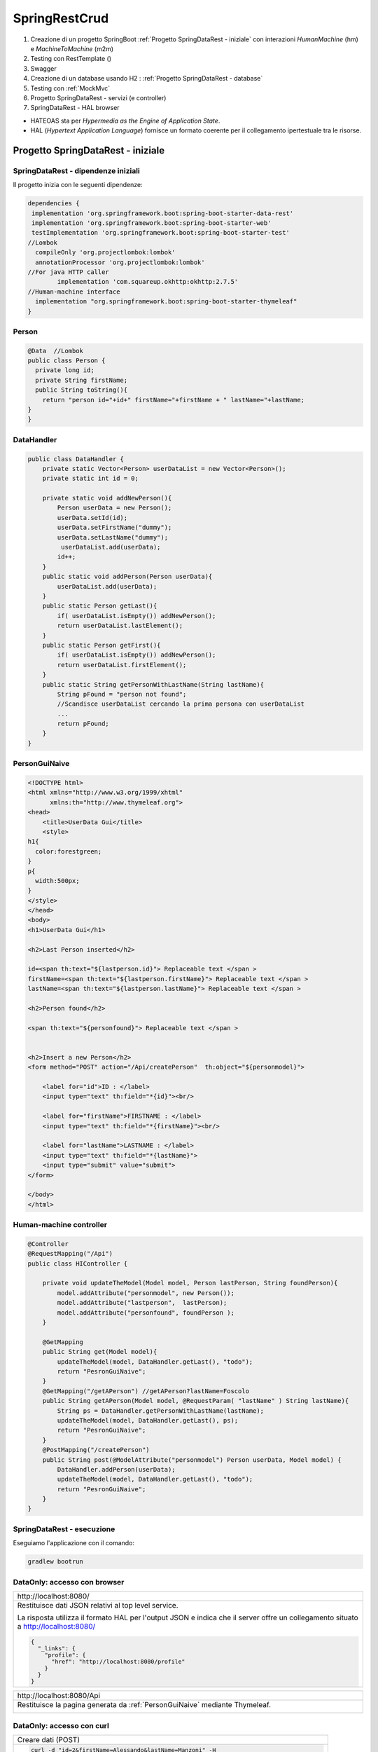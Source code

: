 .. role:: red 
.. role:: blue 
.. role:: remark
.. role:: worktodo

=======================================
SpringRestCrud
=======================================
#. Creazione di un progetto SpringBoot :ref:`Progetto SpringDataRest - iniziale` con 
   interazioni *HumanMachine* (:blue:`hm`) e *MachineToMachine* (:blue:`m2m`)
#. Testing con RestTemplate ()
#. Swagger
#. Creazione di un database usando H2 : :ref:`Progetto SpringDataRest - database`
#. Testing con :ref:`MockMvc`  
#. Progetto SpringDataRest - servizi (e controller)
#. SpringDataRest - HAL browser
 


- :blue:`HATEOAS` sta per *Hypermedia as the Engine of Application State*.
- :blue:`HAL` (*Hypertext Application Language*)  fornisce un formato coerente  per il collegamento 
  ipertestuale tra le risorse.

.. Buone spiegazioni in https://spring.io/guides/gs/accessing-data-rest/ Accessing JPA Data with REST

-------------------------------------
Progetto SpringDataRest - iniziale
-------------------------------------

+++++++++++++++++++++++++++++++++++++++++++
SpringDataRest - dipendenze iniziali
+++++++++++++++++++++++++++++++++++++++++++

Il progetto inizia con le seguenti dipendenze:

.. code:: 

  dependencies {
   implementation 'org.springframework.boot:spring-boot-starter-data-rest'
   implementation 'org.springframework.boot:spring-boot-starter-web'
   testImplementation 'org.springframework.boot:spring-boot-starter-test'
  //Lombok
    compileOnly 'org.projectlombok:lombok'
    annotationProcessor 'org.projectlombok:lombok'
  //For java HTTP caller
	  implementation 'com.squareup.okhttp:okhttp:2.7.5'
  //Human-machine interface
    implementation "org.springframework.boot:spring-boot-starter-thymeleaf"
  }


+++++++++++++++++++++++++++
Person
+++++++++++++++++++++++++++

.. code:: Java

    @Data  //Lombok
    public class Person {
      private long id;
      private String firstName;
      public String toString(){
        return "person id="+id+" firstName="+firstName + " lastName="+lastName;
    }        
    }

+++++++++++++++++++++++++++
DataHandler
+++++++++++++++++++++++++++

.. code:: Java

  public class DataHandler {
      private static Vector<Person> userDataList = new Vector<Person>();
      private static int id = 0;

      private static void addNewPerson(){
          Person userData = new Person();
          userData.setId(id);
          userData.setFirstName("dummy");
          userData.setLastName("dummy");
           userDataList.add(userData);
          id++;
      }
      public static void addPerson(Person userData){
          userDataList.add(userData);
      }
      public static Person getLast(){
          if( userDataList.isEmpty()) addNewPerson();
          return userDataList.lastElement();
      }
      public static Person getFirst(){
          if( userDataList.isEmpty()) addNewPerson();
          return userDataList.firstElement();
      }
      public static String getPersonWithLastName(String lastName){
          String pFound = "person not found";
          //Scandisce userDataList cercando la prima persona con userDataList
          ...
          return pFound;
      }
  }

+++++++++++++++++++++++++++
PersonGuiNaive
+++++++++++++++++++++++++++

.. code:: html

  <!DOCTYPE html>
  <html xmlns="http://www.w3.org/1999/xhtml"
        xmlns:th="http://www.thymeleaf.org">
  <head>
      <title>UserData Gui</title>
      <style>
  h1{
    color:forestgreen;
  }
  p{
    width:500px;
  }
  </style>
  </head>
  <body>
  <h1>UserData Gui</h1>

  <h2>Last Person inserted</h2>

  id=<span th:text="${lastperson.id}"> Replaceable text </span >
  firstName=<span th:text="${lastperson.firstName}"> Replaceable text </span >
  lastName=<span th:text="${lastperson.lastName}"> Replaceable text </span >

  <h2>Person found</h2>

  <span th:text="${personfound}"> Replaceable text </span >


  <h2>Insert a new Person</h2>
  <form method="POST" action="/Api/createPerson"  th:object="${personmodel}">

      <label for="id">ID : </label>
      <input type="text" th:field="*{id}"><br/>

      <label for="firstName">FIRSTNAME : </label>
      <input type="text" th:field="*{firstName}"><br/>

      <label for="lastName">LASTNAME : </label>
      <input type="text" th:field="*{lastName}">
      <input type="submit" value="submit">
  </form>

  </body>
  </html> 


+++++++++++++++++++++++++++
Human-machine controller
+++++++++++++++++++++++++++
.. code:: Java

  @Controller
  @RequestMapping("/Api")
  public class HIController {

      private void updateTheModel(Model model, Person lastPerson, String foundPerson){
          model.addAttribute("personmodel", new Person());
          model.addAttribute("lastperson",  lastPerson);
          model.addAttribute("personfound", foundPerson );
      }
      
      @GetMapping
      public String get(Model model){
          updateTheModel(model, DataHandler.getLast(), "todo");
          return "PesronGuiNaive";
      }
      @GetMapping("/getAPerson") //getAPerson?lastName=Foscolo
      public String getAPerson(Model model, @RequestParam( "lastName" ) String lastName){
          String ps = DataHandler.getPersonWithLastName(lastName);
          updateTheModel(model, DataHandler.getLast(), ps);
          return "PesronGuiNaive";
      }
      @PostMapping("/createPerson")
      public String post(@ModelAttribute("personmodel") Person userData, Model model) {
          DataHandler.addPerson(userData);
          updateTheModel(model, DataHandler.getLast(), "todo");
          return "PesronGuiNaive";
      }
  } 

+++++++++++++++++++++++++++++
SpringDataRest - esecuzione
+++++++++++++++++++++++++++++

Eseguiamo l'applicazione con il comando:

.. code::

    gradlew bootrun


+++++++++++++++++++++++++++++++++++++++++++++
DataOnly: accesso con browser
+++++++++++++++++++++++++++++++++++++++++++++

.. list-table:: 
  :width: 100%

  * - :blue:`http://localhost:8080/` 
  * - Restituisce dati JSON relativi al top level service.
  
      La risposta utilizza il formato HAL per l'output JSON e 
      indica che il server offre un  collegamento situato a http://localhost:8080/

      .. code::

        {
          "_links": {
            "profile": {
              "href": "http://localhost:8080/profile"
            }
          }
        }


.. list-table:: 
  :width: 100%

  * - :blue:`http://localhost:8080/Api` 
  * - Restituisce la pagina generata da  :ref:`PersonGuiNaive` mediante Thymeleaf.
  
      .. image:: ./_static/img/SpringDataRest/SpringDataRestGuiInit.png 
         :align: center
         :width: 40%

+++++++++++++++++++++++++++++++++++++++++++++
DataOnly: accesso con curl
+++++++++++++++++++++++++++++++++++++++++++++
.. list-table:: 
  :width: 90%

  * - Creare dati (POST)
  * -   
      .. code::

        curl -d "id=2&firstName=Alessando&lastName=Manzoni" -H 
             "Content-Type: application/x-www-form-urlencoded" 
             -X POST http://localhost:8080/Api/createPerson
  * - Cercare dati (GET)
  * -   
      .. code::

        curl http://localhost:8080/Api/getAPerson?lastName=Manzoni

+++++++++++++++++++++++++++++++++++++++++++++
DataOnly: accesso con Java
+++++++++++++++++++++++++++++++++++++++++++++


+++++++++++++++++++++++++++++++++++++++++++++
DataOnly: accesso con RestTemplate
+++++++++++++++++++++++++++++++++++++++++++++


-------------------------------------
Progetto SpringDataRest - database
-------------------------------------

Progetto: :remark:`issLab2021\SpringDataRest`

Introduce un database H2 che memorizza dati relativi alla entià di Dominio Person definita da una classe
Java, che funge da modello.

++++++++++++++++++++++++++++++++++++++++++
SpringDataRest - dipendenze per il db
++++++++++++++++++++++++++++++++++++++++++

Il progetto inizia con le seguenti dipendenze:

.. code:: 

   dependencies {
    implementation 'org.springframework.boot:spring-boot-starter-data-jpa'
    implementation 'org.springframework.boot:spring-boot-starter-data-rest'
    implementation 'org.springframework.boot:spring-boot-starter-web'
    runtimeOnly 'com.h2database:h2'
    testImplementation 'org.springframework.boot:spring-boot-starter-test'
   }

+++++++++++++++++++++++++++
Entity Person
+++++++++++++++++++++++++++

.. code:: Java

    @Entity  
    //@Table(name="PERSONA")
        public class Person {
            @Id
            @GeneratedValue(strategy = GenerationType.AUTO)
            private long id;
            private String firstName;
            private String lastName;
            public String getFirstName() { return firstName; }
            public void setFirstName(String firstName) { this.firstName = firstName; }
            public String getLastName() {return lastName; }
            public void setLastName(String lastName) { this.lastName = lastName; }
        }

- La annotazione @Entity denota una entità in JPA (*Java Persistence API*).
- Le entità in JPA sono POJO che rappresentano dati che possono essere mantenuti nel database. 
- Un'entità rappresenta una tabella nel database. Ogni istanza di un'entità rappresenta una riga nella tabella.
- Se non utilizziamo l annotazione :blue:`@Table`, il nome della tabella sarà il nome dell'entità.
- Una 'entità deve avere un costruttore no-arg e una chiave primaria. L'annotazione :blue:`@Id` definisce la chiave primaria.
- Poiché varie implementazioni JPA proveranno a creare sottoclassi dellla nostra entità per fornire la loro funzionalità, 
  le classi di entità **non** devono essere dichiarate **final**.

- I metodi getter e setter possono essere omessi utilizzando lombok.

Per altre informazioni, si veda: https://www.baeldung.com/jpa-entities.

+++++++++++++++++++++++++++
PersonRepository
+++++++++++++++++++++++++++

Spring Data REST si basa sul progetto Spring Data e semplifica la creazione di servizi Web REST basati 
su ipermedia che si connettono ai repository di Spring Data, 
il tutto utilizzando :blue:`HAL` (*JSON Hypertext Application Language*) come tipo di ipermedia
(si veda https://www.baeldung.com/spring-rest-hal).

La interfaccia  *PagingAndSortingRepository* permette di  specificare che vogliamo ottenere i dati dalla nostra 
:ref:`Entity Person`.

.. code:: Java

    @RepositoryRestResource(collectionResourceRel = "people", path = "people")
    public interface PersonRepository extends PagingAndSortingRepository<Person, Long> {

        //Nuova operazione che fornisce l'elenco di Person  che hanno il lastName specificato
        List<Person> findByLastName(@Param("name") String name);
    }

L'annotazione *@RepositoryRestResource* è facoltativa e viene utilizzata per personalizzare l'endpoint REST.
Nel caso specifico, si intende usare **/people** invece del valore di default */persons*.

In fase di esecuzione, Spring Data REST crea automaticamente un'implementazione di questa interfaccia. 
Quindi usa l'annotazione @RepositoryRestResource per dirigere Spring MVC per creare endpoint RESTful.

Spring Boot avvia automaticamente Spring Data JPA per creare un'implementazione concreta di *PersonRepository*
e configurarlo per comunicare con un back end in-memory database utilizzando JPA.

Spring Data REST si basa su Spring MVC. Crea una raccolta di controller Spring MVC, 
convertitori JSON e altri bean per fornire un front-end RESTful. 
Questi componenti si collegano al backend Spring Data JPA. 



++++++++++++++++++++++++++++++++++++++
SpringDataRest wirh db- esecuzione
++++++++++++++++++++++++++++++++++++++

Eseguiamo l'applicazione con il comando:

.. code::

    gradlew bootrun

Una volta attivata l'applicazione Spring che gestisce il database H2 in memoria o su file,
possiamo attivare gli endpoint REST in molti modi diversi, avendo cura di 
di utilizzando i verbi HTTP nel modo che segue:

  - :blue:`GET` per richidere informazioni
  - :blue:`POST`: per inserire nuovi elementi nel database
  - :blue:`PUT`: per modificare in modo completo un elemento 
  - :blue:`PATCH`: per modificare in modo parziale un elemento 
  - :blue:`DELETE`: per eliminare un elemento 
  
Tra i diversi modi di accesso con richieste HTTP, ricordiamo:  

- :ref:`Accesso mediante browser`
- :ref:`Accesso mediante H2 console` per agire direttamente sul database attraverso comandi SQL.
- :ref:`Accesso medinate HAL browser`  
- :ref:`Accesso mediante curl`
- :ref:`Accesso mediante Java`, Python, etc.
- utilizzare :blue:`springdoc-openapi`, 
  (https://springdoc.org/#Introduction e https://www.youtube.com/watch?v=utRxyPfFlDw) 
  la libreria Java che aiuta ad automatizzare la generazione della documentazione 
  API utilizzando progetti SpringBoot.

+++++++++++++++++++++++++++++
Accesso mediante browser
+++++++++++++++++++++++++++++
.. list-table:: 
  :width: 100%

  * - :blue:`http://localhost:8080/` 
  * - Restituisce dati JSON relativi al top level service.
  
      La risposta utilizza il formato HAL per l'output JSON e 
      indica che il server offre un  collegamento situato a http://localhost:8080/people e 
      le opzioni *?page, ?size, e ?sort*.

      .. code::

        {
            "_links": {
              "people": {
              "href": "http://localhost:8080/people{?page,size,sort}",
              "templated": true
            },
            "profile": {
               "href": "http://localhost:8080/profile"
               }
            }
        }


.. list-table:: 
  :width: 100%

  * - :blue:`http://localhost:8080/people?page=0&size=2&sort=lastName` 
  * - Restituisce l'elenco delle persone ordinato per cognome, con due valori per pagina

++++++++++++++++++++++++
Accesso mediante curl
++++++++++++++++++++++++

Per visualizzare e modificare il database, possiamo usare il comando :blue:`curl`. 

Riportiamo alcuni esempi:
 

.. list-table:: 
  :width: 90%

  * - Popolare il database 
  * -   
      .. code::

        curl -i -H "Content-Type:application/json" 
          -d "{\"firstName\":\"Alessando\", \"lastName\":\"Manzoni\"}"
          http://localhost:8080/people
        curl -i -H "Content-Type:application/json" 
          -d "{\"firstName\":\"Ugo\", \"lastName\":\"Foscolo\"}"
          http://localhost:8080/people
        curl -i -H "Content-Type:application/json" 
          -d "{\"firstName\":\"Dante\", \"lastName\":\"Alighieri\"}"
          http://localhost:8080/people
        curl -i -H "Content-Type:application/json" 
          -d "{\"firstName\":\"Giacomo\", \"lastName\":\"Leopardi\"}"
          http://localhost:8080/people

  * - Modificare un elemento (:blue:`PUT` sostituisce un intero record. I campi non forniti vengono sostituiti con **null**)
  * -  
      .. code::

         curl -X PUT -H "Content-Type:application/json" 
           -d "{\"firstName\": \"Alessandro\",\"lastName\":\"MANZONI\"}"
           http://localhost:8080/people/1

  * - Modificare parte di un elemento (:blue:`PATCH`)
  * -  
      .. code::

        curl -X PATCH -H "Content-Type:application/json"
              -d "{\"firstName\": \"ALESSANDRO\"}"
              http://localhost:8080/people/1

  * - Cancellare un elemento  
  * -  
      .. code::

         curl -X DELETE http://localhost:8080/people/1

  * - Cercare un elemento (query personalizzata) 
  * -  
      .. code::

        curl http://localhost:8080/
            people/search/findByLastName?name=Leopardi
  * - Ottenere l'elenco delle persone ordinato per cognome, con due valori per pagina
  * -  
      .. code::

         curl "http://localhost:8080/people?sort=lastName&page=0&size=2"   
         //double quotes necessarie in Windows

+++++++++++++++++++++++++++++++
Accesso mediante H2 console
+++++++++++++++++++++++++++++++
Spring Boot configura l'applicazione per la connessione a un **archivio in memoria**, con il nome utente *sa* 
e una password vuota.

Aggiungiamo una proprietà nel file :blue:`application.properties`:

.. code::
  
    spring.h2.console.enabled=true

Una volta riattivata l'applicazione, apriamo un browser e inseriamo
il comando *http://localhost:8080/h2-console*: si apre una console che permette la gestione del database attraverso 
statement SQL.

.. list-table:: 
  :widths: 35,65
  :width: 100%

  * - H2 Console Login

      .. image:: ./_static/img/Spring/SpringRestH2h2consoleInit.png 
         :align: center
         :width: 100%
    - H2 Console
      
      .. image:: ./_static/img/Spring/SpringRestH2h2console.png 
         :align: center
         :width: 100%

%%%%%%%%%%%%%%%%%%%%%%%%%%%%%%%%%%%%%%%%%%%%%%%%%
Popoliamo il database usando la H2 console
%%%%%%%%%%%%%%%%%%%%%%%%%%%%%%%%%%%%%%%%%%%%%%%%%  

.. code::

    INSERT INTO PERSON VALUES(1, 'Ugo', 'Foscolo' )
    INSERT INTO PERSON VALUES(2, 'Giacomo', 'Leopardi' )
    INSERT INTO PERSON VALUES(3, 'Dante', 'Alighieri' )
    INSERT INTO PERSON VALUES(4, 'Alessandro', 'Manzoni' )

++++++++++++++++++++++++
Archivio su file
++++++++++++++++++++++++

Spring Boot configura l'applicazione per la connessione a un **archivio in memoria**, con il nome utente *sa* 
e una password vuota.
Questi parametri possono essere modificati aggiungendo proprietà nel file :blue:`application.properties`:

Per modificare il database usato da Spring Boot è sufficiente modificare una proprietà in :blue:`application.properties`.
Ad esempio, per memorizzare i dati in modo permanente su file, possinao specificare:

.. code::

    spring.datasource.url= jdbc:h2:file:./data/people
 
++++++++++++++++++++++++++++++
Accesso mediante Java
++++++++++++++++++++++++++++++

++++++++++++++++++++++++++++++
Accesso mediante Python
++++++++++++++++++++++++++++++
Usiamo Jupyter


++++++++++++++++++++++++++++++++++++++++++++++
SpringDataRest - Testing con RestTemplate
++++++++++++++++++++++++++++++++++++++++++++++
Per interagire con REST, il client deve creare un'istanza client e richiedere un oggetto, eseguire la richiesta, 
interpretare la risposta, mappare la risposta agli oggetti di dominio e anche gestire le eccezioni. 

Le informazioni consegnate al cliente possono essere in diversi formati, 
come ad esempio JSON, XML, HTML, PHP, text, etc.

Spring fornisce un modo conveniente per utilizzare le API REST, tramite la classe RestTemplate,
che costituisce un client sincrono, progettata per chiamare i servizi REST. 
I suoi metodi primari sono strettamente legati ai metodi del protocollo HTTP HEAD , GET , POST , PUT , DELETE e OPTIONS.

Usando RestTemplate (https://www.baeldung.com/rest-template)

RestTemplate sarà deprecato nelle versioni future di Spring a favore di 
WebClient (https://www.baeldung.com/spring-5-webclient) che fornisce un'API sincrona tradizionale, 
ma supporta anche un efficiente approccio reattivo, non bloccante e asincrono, 
che funziona tramite il protocollo HTTP/1.1.


- getForEntity(): executes a GET request and returns an object of ResponseEntity class that contains both the status code 
                and the resource as an object.

- getForObject() : similar to getForEntity(), but returns the resource directly.

- exchange(): executes a specified HTTP method, such as GET, POST, PUT, etc, and returns a ResponseEntity containing both the HTTP status code and the resource as an object.

- execute() : similar to the exchange() method, but takes additional parameters: RequestCallback and ResultSetExtractor.

- headForHeaders(): executes a HEAD request and returns all HTTP headers for the specified URL.

- optionsForAllow(): executes an OPTIONS request and uses the Allow header to return the HTTP methods that are allowed under the specified URL.

- delete(): deletes the resources at the given URL using the HTTP DELETE method.

- put(): updates a resource for a given URL using the HTTP PUT method.




++++++++++++++++++++++++++++++
MockMvc
++++++++++++++++++++++++++++++

- C:\Didattica\SpringExamples\spring-boot-hateoas
- https://howtodoinjava.com/spring-boot2/rest/rest-with-spring-hateoas-example/
- https://howtodoinjava.com/spring-boot2/testing/spring-boot-mockmvc-example/
- https://howtodoinjava.com/series/spring-mvc-tutorials/

Spring WebMVC (o Spring MVC ) contiene il model-view-controller (MVC) di Spring 
e l'implementazione dei servizi Web REST per le applicazioni Web. 
È progettato attorno a un  *DispatcherServlet* che trasferisce le richieste in arrivo 
per richiedere i metodi del gestore.

https://howtodoinjava.com/spring-mvc/contextloaderlistener-vs-dispatcherservlet/

Spring MVC fornisce una netta separazione tra il modello di dominio e il livello web. 
Si integra inoltre perfettamente con altri moduli Spring come Spring Security e Spring Data 
per funzionalità aggiuntive.

.. code::

   <iframe width="560" height="315" src="https://www.youtube.com/embed/eGUEAvNpz48" title="YouTube video player" frameborder="0" allow="accelerometer; autoplay; clipboard-write; encrypted-media; gyroscope; picture-in-picture" allowfullscreen></iframe>

https://docs.spring.io/spring-framework/docs/current/reference/html/testing.html#spring-mvc-test-framework

MockMvc è definito come un punto di ingresso principale per i test Spring MVC lato server. 
I test MockMvc si trovano a metà strada tra i test di unità e di integrazione.


++++++++++++++++++++++++++++++
SpringDataRest - Swagger
++++++++++++++++++++++++++++++


-------------------------------------
Progetto SpringDataRest - servizi
-------------------------------------

++++++++++++++++++++++++++++++
Accesso medinate HAL browser
++++++++++++++++++++++++++++++

Aggiungianmo le dipendenze che permettono l'usop di HAL explorer:

.. code::

    dependencies {
      ...
      implementation 'org.springframework.data:spring-data-rest-hal-explorer'
    }

.. list-table:: 
  :widths: 40,60
  :width: 100%

  
  * - *http://localhost:8080/*
      restituisce HAL page
     
       .. image:: ./_static/img/Spring/SpringRestH2HAlExplorer.png 
         :align: center
         :width: 100%
    - click su :blue:`<` di **products**
      
      .. image:: ./_static/img/Spring/SpringRestH2Products.png 
        :align: center
        :width: 100%     
 

 
--------------------------------
HAL 
--------------------------------

- HAL fornisce un formato coerente  per il collegamento ipertestuale tra le risorse.
- I browser HAL sono applicazioni basate sulla specifica HAL per la gestione dei dati HAL + JSON
- Rest Repositories crea dinamicamente gli endpoint URL per le risorse REST correlate agli oggetti nell'applicazione.
- https://start.spring.io/
- https://www.youtube.com/playlist?list=PL9l1zUfnZkZmcVtnrtCJLnoeKwWE6oylK   (SpringBoot complete tutorial)
- https://www.baeldung.com/java-in-memory-databases
- https://www.baeldung.com/spring-boot-h2-database
- http://www.h2database.com/html/cheatSheet.html
- https://www.youtube.com/watch?v=m7YBEj-9MHc

- Con HAL Explorer si possono esplorare le API RESTful Hypermedia basate su HAL e HAL-FORMS.  


.. image:: ./_static/img/Spring/SpringRestH2.png 
   :align: center
   :width: 90%

 

+++++++++++++++++++++++++++++++++++
SpringRestH2 Workspace
+++++++++++++++++++++++++++++++++++

.. list-table:: 
  :widths: 50,50
  :width: 100%

  * - 
     .. image:: ./_static/img/Spring/SpringRestH2Workspace.png 
         :align: center
         :width: 70%
    - application.properties  (per usare la ui-console)
        



 





+++++++++++++++++++++++++
HAL Browser
+++++++++++++++++++++++++

.. list-table:: 
  :widths: 50,50
  :width: 100%

  * - http://localhost:8080/

      .. image:: ./_static/img/Spring/SpringRestH2HAlExplorer.png 
         :align: center
         :width: 100%
    - click su :blue:`<` di **products**
      
      .. image:: ./_static/img/Spring/SpringRestH2Products.png 
        :align: center
        :width: 100%

%%%%%%%%%%%%%%%%%%%%%%%%%%%%%%%%%%%%%%
HAL Browser POST 
%%%%%%%%%%%%%%%%%%%%%%%%%%%%%%%%%%%%%%

Click su :blue:`+` 

 .. list-table:: 
  :widths: 60,40
  :width: 100%

  * - H2 Console Login

      .. image:: ./_static/img/Spring/SpringRestH2CategoryPOST.png 
         :align: center
         :width: 100%
    
    - Crea una nuova categoria

      .. code::

        {
        "name": "food",
        "description": "food",
        "title": "food"
        }
    
      Incrementa in modo automatico l'id

Crea un nuovo prodotto:

.. code::

    {
    "category": "category/1"
    "code": "003",
    "price": "75",
    "name": "new cup",
    "description": "cup of glass",
    "title": "new cup",
    }




%%%%%%%%%%%%%%%%%%%%%%%%%%%%%%%%%%%%%%
HAL Browser PUT
%%%%%%%%%%%%%%%%%%%%%%%%%%%%%%%%%%%%%%

Click su :blue:`>` (a sinistra). I dati devono essere forniti in modo completo


.. code::

    {
    "category": "category/1"
    "code": "003",
    "price": "65",
    "name": "new cup ",
    "description": "cup of glass",
    "title": "new cup updated",
    }

%%%%%%%%%%%%%%%%%%%%%%%%%%%%%%%%%%%%%%
HAL Browser PATCH
%%%%%%%%%%%%%%%%%%%%%%%%%%%%%%%%%%%%%%
Click su :blue:`>` (a destra). I dati possono essere forniti in modo parziale. Ad esempio, con riferimento 
a product/2

.. code::

    {
     "price": "60",
     "title": "new cup discounted",
    }

%%%%%%%%%%%%%%%%%%%%%%%%%%%%%%%%%%%%%%
HAL Browser DELETE
%%%%%%%%%%%%%%%%%%%%%%%%%%%%%%%%%%%%%%
Click su :blue:`x` .

+++++++++++++++++++++++++++++++++++
Uso di curl
+++++++++++++++++++++++++++++++++++

%%%%%%%%%%%%
curl GET
%%%%%%%%%%%%

.. code::

    curl localhost:8080/products 
    curl localhost:8080/categories

Stessa risposta  mostrata dalla :ref:`HAL Browser` nel campo :blue:`Response Body`.

%%%%%%%%%%%%
curl POST
%%%%%%%%%%%%

%%%%%%%%%%%%
curl PUT
%%%%%%%%%%%%

%%%%%%%%%%%%
curl PATCH
%%%%%%%%%%%%
.. code::

  curl -X PATCH -H "Content-Type: application/json" -d "{\"title\" : \"Glass\"}" localhost:8080/categories/1
  curl -X PATCH -H "Content-Type: application/json" -d "{\"price\": 11}"} localhost:8080/products/1


%%%%%%%%%%%%
curl DELETE
%%%%%%%%%%%%

+++++++++++++++++++++++++++++++++++
Uso di Java
+++++++++++++++++++++++++++++++++++

In Java ci possiamo avvalere della libreria OKHTTP (https://www.baeldung.com/guide-to-okhttp).

Aggiungiamo la dipendenza in build.gradle:

.. code::

    implementation 'com.squareup.okhttp:okhttp:2.7.5'




%%%%%%%%%%%%%%%%%%%%%%%%%%%%%%%%%%%%%%
Java POST
%%%%%%%%%%%%%%%%%%%%%%%%%%%%%%%%%%%%%%
 
 




%%%%%%%%%%%%%%%%%%%%%%%%%%%%%%%%%%%%%%
Java PUT
%%%%%%%%%%%%%%%%%%%%%%%%%%%%%%%%%%%%%%

 

%%%%%%%%%%%%%%%%%%%%%%%%%%%%%%%%%%%%%%
Java PATCH
%%%%%%%%%%%%%%%%%%%%%%%%%%%%%%%%%%%%%%




------------------------------------
Swagger
------------------------------------

Spring Fox 3.0.0 not supporting new PathPattern Based Path Matching Strategy for Spring MVC which is now 
the new default from spring-boot 2.6.0.

- https://springdoc.org/#Introduction
- https://www.youtube.com/watch?v=utRxyPfFlDw

springdoc-openapi works by examining an application at runtime to infer API semantics based on spring configurations, 
class structure and various annotations.


.. code::

    http://localhost:8080/swagger-ui/

  spring:
   mvc:
    pathmatch:
      matching-strategy: ant_path_matcher

  http://localhost:8080/swagger-ui/index.html
  http://localhost:8080/v3/api-docs

SpringFox hasn't been updated for a year or so, so I would prefer remove it completely from a project 
and replace it with maintained springdoc-openapi library.


-------------------------------------
Servizi Web REST
-------------------------------------

I servizi Web REST sono diventati il ​​mezzo numero uno per l'integrazione delle applicazioni sul Web. 
Al suo interno, REST definisce un sistema costituito da risorse con cui interagiscono i client. 
Queste risorse sono implementate in modo ipermediale. 
Spring MVC e Spring WebFlux offrono ciascuna una solida base per costruire questi tipi di servizi. 

Tuttavia, l'implementazione anche del principio più semplice dei servizi Web REST per un sistema 
di oggetti multidominio può essere piuttosto noioso e comportare molto codice standard.

Spring Data REST si basa sui repository :ref:`Spring Data` e li esporta automaticamente come risorse REST. 
Sfrutta l'ipermedia per consentire ai client di trovare automaticamente le funzionalità esposte dai 
repository e di integrare queste risorse nelle relative funzionalità basate sull'ipermedia.

.. code::

    dependencies {
        implementation 'org.springframework.boot:spring-boot-starter-data-jpa'
        implementation 'org.springframework.boot:spring-boot-starter-data-rest'
        runtimeOnly 'com.h2database:h2'
        testImplementation 'org.springframework.boot:spring-boot-starter-test'
    }

   curl http://localhost:8080/people
   curl -i -H "Content-Type:application/json" -d "{\"firstName\": \"Frodo\", \"lastName\": \"Baggins\"}" http://localhost:8080/people
   curl http://localhost:8080/people/search
   curl http://localhost:8080/people/search/findByLastName?name=Baggins
   curl -X PUT -H "Content-Type:application/json" -d "{\"firstName\": \"Bilbo\", \"lastName\": \"Baggins\"}" http://localhost:8080/people/1
   curl -X PATCH -H "Content-Type:application/json" -d "{\"firstName\": \"Bilbo Jr.\"}" http://localhost:8080/people/1
   curl -X DELETE http://localhost:8080/people/1

PUT replaces an entire record. Fields not supplied are replaced with null. You can use PATCH to update a subset of items.


-------------------------------------
Spring data
-------------------------------------

La missione di Spring Data è fornire un modello di programmazione basato su Spring familiare e coerente 
per l'accesso ai dati, pur mantenendo le caratteristiche speciali dell'archivio dati sottostante.

Semplifica l'utilizzo di tecnologie di accesso ai dati, database relazionali e non relazionali, 
framework di riduzione delle mappe e servizi dati basati su cloud. 
Questo è un progetto ombrello che contiene molti sottoprogetti specifici di un determinato database. 


-------------------------------------
Spring Statemachine
-------------------------------------
Spring Statemachine è un framework per gli sviluppatori di applicazioni per utilizzare concetti di macchina 
a stati con le applicazioni Spring. 